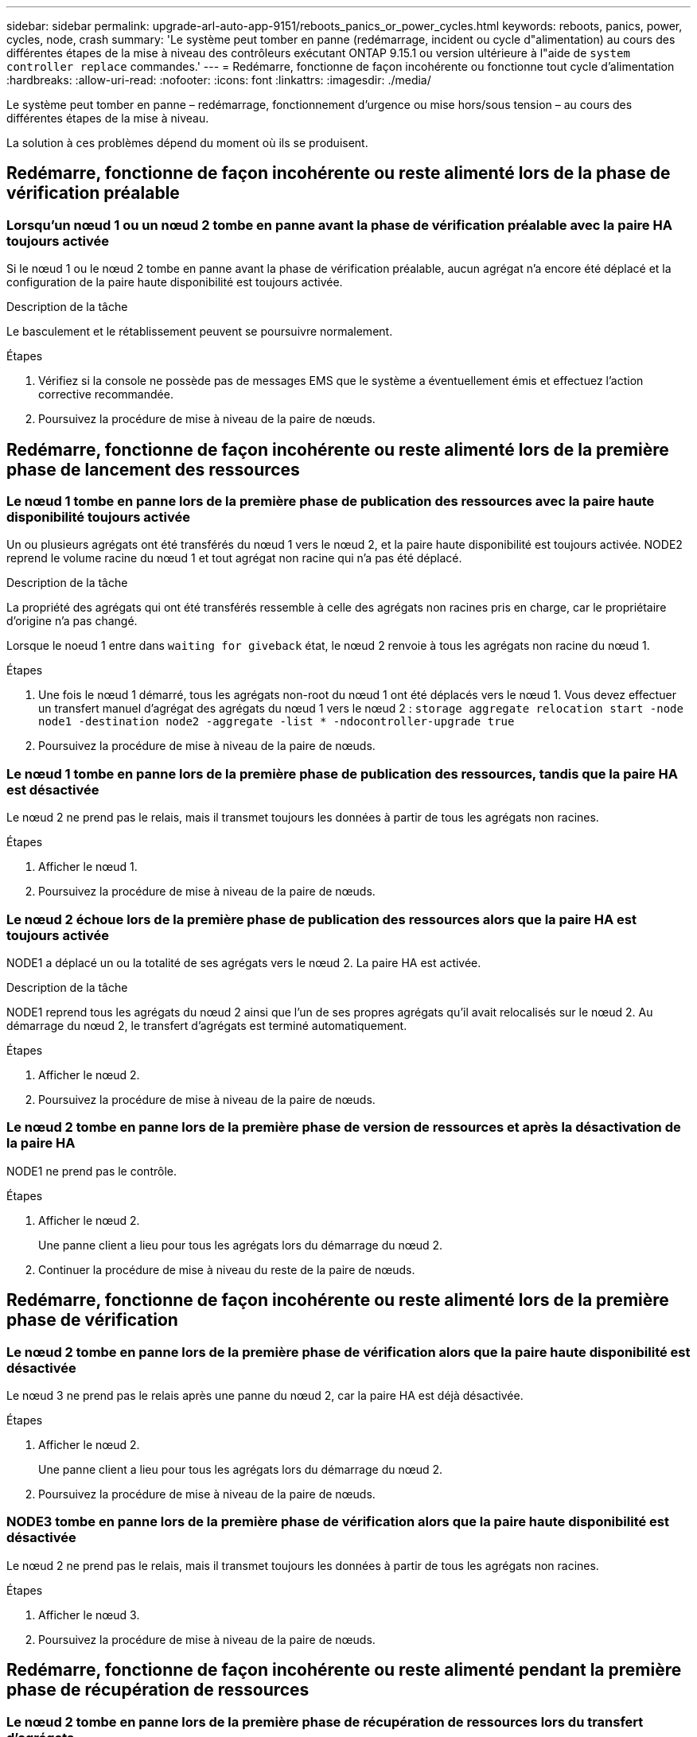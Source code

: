 ---
sidebar: sidebar 
permalink: upgrade-arl-auto-app-9151/reboots_panics_or_power_cycles.html 
keywords: reboots, panics, power, cycles, node, crash 
summary: 'Le système peut tomber en panne (redémarrage, incident ou cycle d"alimentation) au cours des différentes étapes de la mise à niveau des contrôleurs exécutant ONTAP 9.15.1 ou version ultérieure à l"aide de `system controller replace` commandes.' 
---
= Redémarre, fonctionne de façon incohérente ou fonctionne tout cycle d'alimentation
:hardbreaks:
:allow-uri-read: 
:nofooter: 
:icons: font
:linkattrs: 
:imagesdir: ./media/


[role="lead"]
Le système peut tomber en panne – redémarrage, fonctionnement d'urgence ou mise hors/sous tension – au cours des différentes étapes de la mise à niveau.

La solution à ces problèmes dépend du moment où ils se produisent.



== Redémarre, fonctionne de façon incohérente ou reste alimenté lors de la phase de vérification préalable



=== Lorsqu'un nœud 1 ou un nœud 2 tombe en panne avant la phase de vérification préalable avec la paire HA toujours activée

Si le nœud 1 ou le nœud 2 tombe en panne avant la phase de vérification préalable, aucun agrégat n'a encore été déplacé et la configuration de la paire haute disponibilité est toujours activée.

.Description de la tâche
Le basculement et le rétablissement peuvent se poursuivre normalement.

.Étapes
. Vérifiez si la console ne possède pas de messages EMS que le système a éventuellement émis et effectuez l'action corrective recommandée.
. Poursuivez la procédure de mise à niveau de la paire de nœuds.




== Redémarre, fonctionne de façon incohérente ou reste alimenté lors de la première phase de lancement des ressources



=== Le nœud 1 tombe en panne lors de la première phase de publication des ressources avec la paire haute disponibilité toujours activée

Un ou plusieurs agrégats ont été transférés du nœud 1 vers le nœud 2, et la paire haute disponibilité est toujours activée. NODE2 reprend le volume racine du nœud 1 et tout agrégat non racine qui n'a pas été déplacé.

.Description de la tâche
La propriété des agrégats qui ont été transférés ressemble à celle des agrégats non racines pris en charge, car le propriétaire d'origine n'a pas changé.

Lorsque le noeud 1 entre dans `waiting for giveback` état, le nœud 2 renvoie à tous les agrégats non racine du nœud 1.

.Étapes
. Une fois le nœud 1 démarré, tous les agrégats non-root du nœud 1 ont été déplacés vers le nœud 1. Vous devez effectuer un transfert manuel d'agrégat des agrégats du nœud 1 vers le nœud 2 :
`storage aggregate relocation start -node node1 -destination node2 -aggregate -list * -ndocontroller-upgrade true`
. Poursuivez la procédure de mise à niveau de la paire de nœuds.




=== Le nœud 1 tombe en panne lors de la première phase de publication des ressources, tandis que la paire HA est désactivée

Le nœud 2 ne prend pas le relais, mais il transmet toujours les données à partir de tous les agrégats non racines.

.Étapes
. Afficher le nœud 1.
. Poursuivez la procédure de mise à niveau de la paire de nœuds.




=== Le nœud 2 échoue lors de la première phase de publication des ressources alors que la paire HA est toujours activée

NODE1 a déplacé un ou la totalité de ses agrégats vers le nœud 2. La paire HA est activée.

.Description de la tâche
NODE1 reprend tous les agrégats du nœud 2 ainsi que l'un de ses propres agrégats qu'il avait relocalisés sur le nœud 2. Au démarrage du nœud 2, le transfert d'agrégats est terminé automatiquement.

.Étapes
. Afficher le nœud 2.
. Poursuivez la procédure de mise à niveau de la paire de nœuds.




=== Le nœud 2 tombe en panne lors de la première phase de version de ressources et après la désactivation de la paire HA

NODE1 ne prend pas le contrôle.

.Étapes
. Afficher le nœud 2.
+
Une panne client a lieu pour tous les agrégats lors du démarrage du nœud 2.

. Continuer la procédure de mise à niveau du reste de la paire de nœuds.




== Redémarre, fonctionne de façon incohérente ou reste alimenté lors de la première phase de vérification



=== Le nœud 2 tombe en panne lors de la première phase de vérification alors que la paire haute disponibilité est désactivée

Le nœud 3 ne prend pas le relais après une panne du nœud 2, car la paire HA est déjà désactivée.

.Étapes
. Afficher le nœud 2.
+
Une panne client a lieu pour tous les agrégats lors du démarrage du nœud 2.

. Poursuivez la procédure de mise à niveau de la paire de nœuds.




=== NODE3 tombe en panne lors de la première phase de vérification alors que la paire haute disponibilité est désactivée

Le nœud 2 ne prend pas le relais, mais il transmet toujours les données à partir de tous les agrégats non racines.

.Étapes
. Afficher le nœud 3.
. Poursuivez la procédure de mise à niveau de la paire de nœuds.




== Redémarre, fonctionne de façon incohérente ou reste alimenté pendant la première phase de récupération de ressources



=== Le nœud 2 tombe en panne lors de la première phase de récupération de ressources lors du transfert d'agrégats

NODE2 a déplacé un ou la totalité de ses agrégats du nœud 1 vers le nœud 3. Le nœud 3 transmet les données depuis des agrégats qui ont été déplacés. La paire haute disponibilité est désactivée, ce qui évite tout basculement.

.Description de la tâche
Pour les agrégats qui n'ont pas été transférés, une panne se produit au niveau du client. Au démarrage du nœud 2, les agrégats du nœud 1 sont transférés vers le nœud 3.

.Étapes
. Afficher le nœud 2.
. Poursuivez la procédure de mise à niveau de la paire de nœuds.




=== Le nœud 3 tombe en panne lors de la première phase de récupération de ressources lors du transfert d'agrégats

Si le nœud 3 tombe en panne alors que le nœud 2 replace les agrégats sur le nœud 3, la tâche se poursuit après le démarrage du nœud 3.

.Description de la tâche
Le nœud 2 continue de servir les agrégats restants, mais les agrégats qui ont déjà été transférés vers le nœud 3 rencontrent une panne du client lors du démarrage du nœud 3.

.Étapes
. Afficher le nœud 3.
. Poursuivre la mise à niveau du contrôleur.




== Redémarre, fonctionne de façon incohérente ou reste alimenté lors de la phase de post-vérification



=== Le nœud2 ou le nœud3 tombe en panne lors de la phase de post-vérification

La paire haute disponibilité est désactivée, ce qui évite tout basculement. Une panne client est constatée pour les agrégats appartenant au nœud qui a été redémarré.

.Étapes
. Mettre le nœud sous « UP »
. Poursuivez la procédure de mise à niveau de la paire de nœuds.




== Redémarre, fonctionne de façon incohérente ou reste alimenté pendant la seconde phase de lancement des ressources



=== Le nœud3 tombe en panne lors de la deuxième phase de publication des ressources

Si le nœud 3 tombe en panne lors du déplacement des agrégats sur le nœud 2, la tâche se poursuit après le démarrage du nœud 3.

.Description de la tâche
Le nœud 2 continue de servir les agrégats restants, mais les agrégats qui ont déjà été transférés vers le nœud 3 et les agrégats du nœud 3 rencontrent des pannes client lors du démarrage du nœud 3.

.Étapes
. Afficher le nœud 3.
. Continuer la procédure de mise à niveau du contrôleur.




=== Le nœud2 tombe en panne lors de la deuxième phase de publication des ressources

Si le nœud 2 tombe en panne lors du transfert de l'agrégat, le nœud 2 n'est pas pris en charge.

.Description de la tâche
NODE3 continue de servir les agrégats qui ont été transférés, mais les agrégats détenus par le nœud 2 rencontrent des pannes clients.

.Étapes
. Afficher le nœud 2.
. Continuer la procédure de mise à niveau du contrôleur.




== Redémarre, fonctionne de façon incohérente ou reste alimenté pendant la deuxième phase de vérification



=== Le nœud3 tombe en panne lors de la deuxième phase de vérification

Si le nœud 3 tombe en panne pendant cette phase, le basculement n'a pas lieu, car la paire haute disponibilité est déjà désactivée.

.Description de la tâche
Une panne client est survenue pour tous les agrégats jusqu'au redémarrage du nœud 3.

.Étapes
. Afficher le nœud 3.
. Poursuivez la procédure de mise à niveau de la paire de nœuds.




=== NODE4 tombe en panne lors de la deuxième phase de vérification

En cas de panne du nœud 4 lors de cette phase, le basculement n'a pas lieu. Le nœud 3 transmet les données depuis les agrégats.

.Description de la tâche
Une panne se produit pour les agrégats non racines qui ont déjà été transférés jusqu'au redémarrage du nœud 4.

.Étapes
. Ajouter le nœud 4.
. Poursuivez la procédure de mise à niveau de la paire de nœuds.

